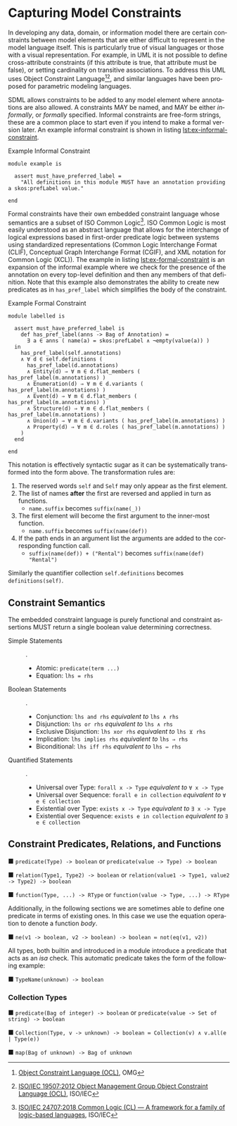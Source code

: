 #+LANGUAGE: en
#+STARTUP: overview hidestars inlineimages entitiespretty

* <<sec:model-constraints>>Capturing Model Constraints

In developing any data, domain, or information  model there are certain constraints between model elements that are
either difficult to represent in the model language itself. This is particularly true of visual languages or those with
a visual representation. For example, in UML it is not possible to define cross-attribute constraints (if this attribute
is true, that attribute must be false), or setting cardinality on transitive associations. To address this UML uses
Object Constraint Language[fn:ocl1][fn:ocl2], and similar languages have been proposed for parametric modeling
languages.

SDML allows constraints to be added to any model element where annotations are also allowed. A constraints MAY be named,
and MAY be either /informally/, or /formally/ specified. Informal constraints are free-form strings, these are a common
place to start even if you intend to make a formal version later. An example informal constraint is shown in listing
[[lst:ex-informal-constraint]].

#+NAME: lst:ex-informal-constraint
#+CAPTION: Example Informal Constraint
#+BEGIN_SRC sdml :noeval
module example is

  assert must_have_preferred_label =
    "All definitions in this module MUST have an annotation providing a skos:prefLabel value."

end
#+END_SRC

Formal constraints have their own embedded constraint language whose semantics are a subset of ISO Common
Logic[fn:isocl]. ISO Common Logic is most easily understood as an abstract language that allows for the interchange of
logical expressions based in first-order predicate logic between systems using standardized representations (Common
Logic Interchange Format (CLIF), Conceptual Graph Interchange Format (CGIF), and XML notation for Common Logic (XCL)).
The example in listing [[lst:ex-formal-constraint]] is an expansion of the informal example where we check for the presence
of the annotation on every top-level definition and then any members of that definition. Note that this example also
demonstrates the ability to create new predicates as in ~has_pref_label~ which simplifies the body of the constraint.

#+NAME: lst:ex-formal-constraint
#+CAPTION: Example Formal Constraint
#+BEGIN_SRC sdml :noeval
module labelled is

  assert must_have_preferred_label is
    def has_pref_label(anns -> Bag of Annotation) ≔
      ∃ a ∈ anns ( name(a) = skos:prefLabel ∧ ¬empty(value(a)) )
  in
    has_pref_label(self.annotations)
    ∧ ∀ d ∈ self.definitions (
      has_pref_label(d.annotations)
      ∧ Entity(d) ⇒ ∀ m ∈ d.flat_members ( has_pref_label(m.annotations) )
      ∧ Enumeration(d) ⇒ ∀ m ∈ d.variants ( has_pref_label(m.annotations) )
      ∧ Event(d) ⇒ ∀ m ∈ d.flat_members ( has_pref_label(m.annotations) )
      ∧ Structure(d) ⇒ ∀ m ∈ d.flat_members ( has_pref_label(m.annotations) )
      ∧ Union(d) ⇒ ∀ m ∈ d.variants ( has_pref_label(m.annotations) )
      ∧ Property(d) ⇒ ∀ m ∈ d.roles ( has_pref_label(m.annotations) )
    )
  end

end
#+END_SRC


This notation is effectively syntactic sugar as it can be systematically transformed into the form above. The
transformation rules are:

1. The reserved words ~self~ and ~Self~ may only appear as the first element.
2. The list of names *after* the first are reversed and applied in turn as functions.
   * ~name.suffix~ becomes ~suffix(name(_))~
3. The first element will become the first argument to the inner-most function.
   * ~name.suffix~ becomes ~suffix(name(def))~
4. If the path ends in an argument list the arguments are added to the corresponding function call.
   *  ~suffix(name(def)) + ("Rental")~ becomes ~suffix(name(def) "Rental")~

Similarly the quantifier collection ~self.definitions~ becomes ~definitions(self)~.

** Constraint Semantics

The embedded constraint language is purely functional and constraint assertions MUST return a single boolean value
determining correctness.

- Simple Statements :: .
  - Atomic: ~predicate(term ...)~
  - Equation: ~lhs = rhs~
- Boolean Statements :: .
  - Conjunction: ~lhs and rhs~ /equivalent to/ ~lhs ∧ rhs~
  - Disjunction:  ~lhs or rhs~ /equivalent to/ ~lhs ∧ rhs~
  - Exclusive Disjunction:  ~lhs xor rhs~ /equivalent to/ ~lhs ⊻ rhs~
  - Implication:  ~lhs implies rhs~ /equivalent to/ ~lhs ⇒ rhs~
  - Biconditional:  ~lhs iff rhs~ /equivalent to/ ~lhs ⇔ rhs~
- Quantified Statements :: .
  - Universal over Type: ~forall x -> Type~ /equivalent to/  ~∀ x -> Type~
  - Universal over Sequence: ~forall e in collection~ /equivalent to/ ~∀ e ∈ collection~
  - Existential over Type: ~exists x -> Type~ /equivalent to/ ~∃ x -> Type~
  - Existential over Sequence: ~exists e in collection~ /equivalent to/ ~∃ e ∈ collection~
    
** Constraint Predicates, Relations, and Functions

■ ~predicate(Type) -> boolean~ or ~predicate(value -> Type) -> boolean~

■ ~relation(Type1, Type2) -> boolean~ or ~relation(value1 -> Type1, value2 -> Type2) -> boolean~

■ ~function(Type, ...) -> RType~ or ~function(value -> Type, ...) -> RType~

Additionally, in the following sections we are sometimes able to define one predicate in terms of existing ones. In this
case we use the equation operation to denote a function /body/.

■ ~ne(v1 -> boolean, v2 -> boolean) -> boolean ≔ not(eq(v1, v2))~

All types, both builtin and introduced in a module introduce a predicate that acts as an /isa/ check. This automatic
predicate takes the form of the following example:

■ ~TypeName(unknown) -> boolean~

*** Collection Types

■ ~predicate(Bag of integer) -> boolean~ or ~predicate(value -> Set of string) -> boolean~

■ ~Collection(Type, v -> unknown) -> boolean ≔ Collection(v) ∧ v.all(e | Type(e))~

■ ~map(Bag of unknown) -> Bag of unknown~

# ----- Footnotes

[fn:ocl1] [[https://www.omg.org/spec/OCL/2.4][Object Constraint Language (OCL)]], OMG
[fn:ocl2] [[https://www.iso.org/standard/57306.html][ISO/IEC 19507:2012 Object Management Group Object Constraint Language (OCL)]], ISO/IEC
[fn:isocl] [[https://www.iso.org/standard/66249.html][ISO/IEC 24707:2018 Common Logic (CL) — A framework for a family of logic-based languages]], ISO/IEC

